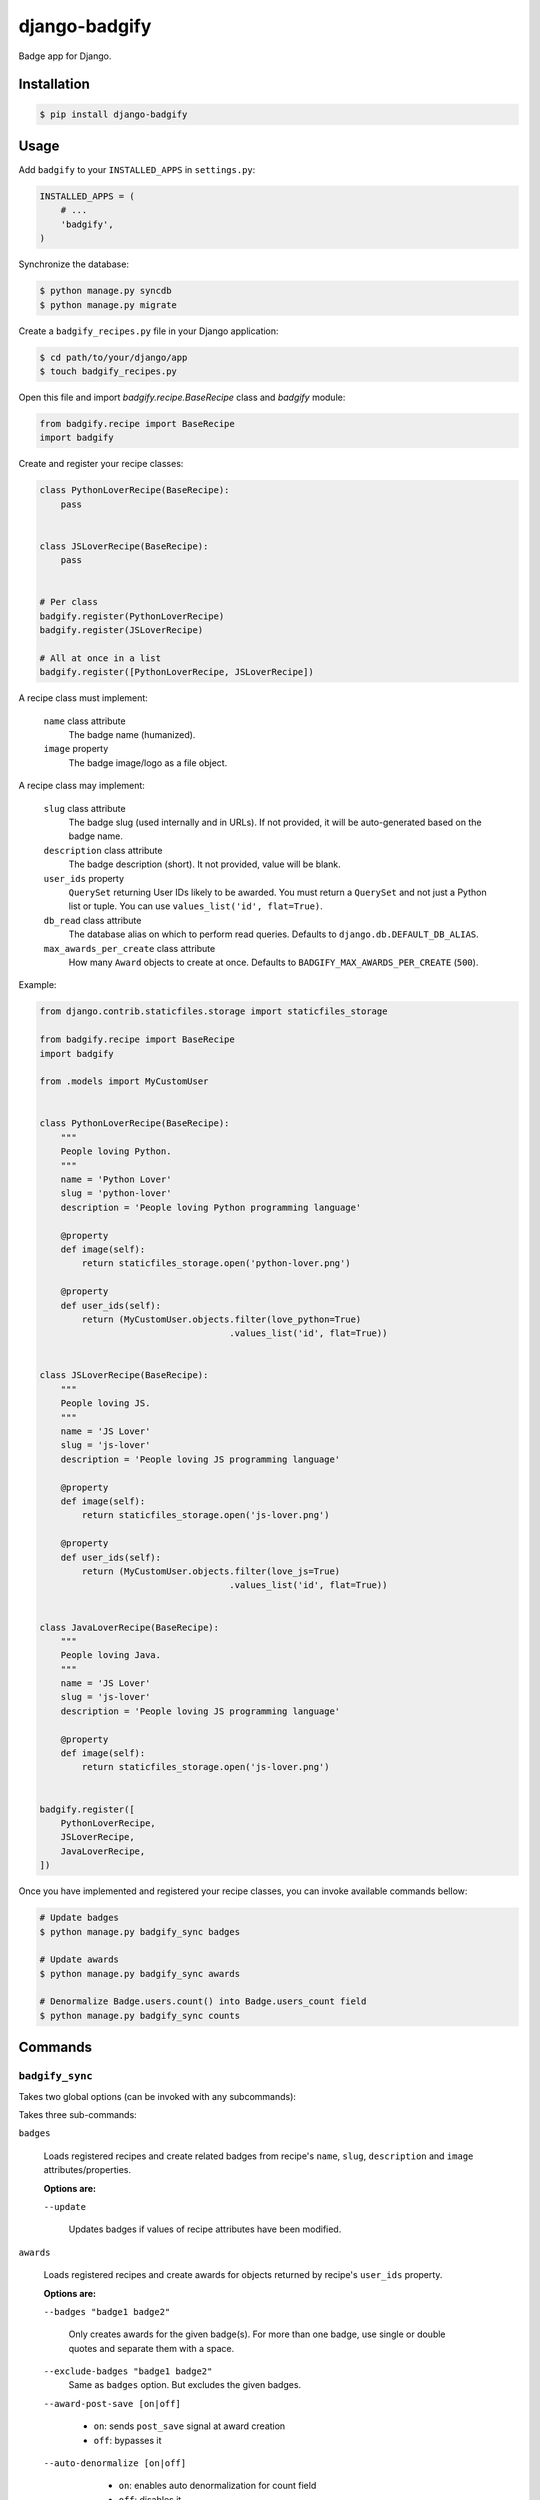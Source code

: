 django-badgify
==============

Badge app for Django.

.. image:: https://secure.travis-ci.org/ulule/django-badgify.png?branch=master
    :alt: Build Status
    :target: http://travis-ci.org/ulule/django-badgify

Installation
------------

.. code-block:: bash

    $ pip install django-badgify

Usage
-----

Add ``badgify`` to your ``INSTALLED_APPS`` in ``settings.py``:

.. code-block:: python

    INSTALLED_APPS = (
        # ...
        'badgify',
    )

Synchronize the database:

.. code-block:: bash

    $ python manage.py syncdb
    $ python manage.py migrate

Create a ``badgify_recipes.py`` file in your Django application:

.. code-block:: bash

    $ cd path/to/your/django/app
    $ touch badgify_recipes.py

Open this file and import `badgify.recipe.BaseRecipe` class and `badgify` module:

.. code-block:: python

    from badgify.recipe import BaseRecipe
    import badgify

Create and register your recipe classes:

.. code-block:: python

    class PythonLoverRecipe(BaseRecipe):
        pass


    class JSLoverRecipe(BaseRecipe):
        pass


    # Per class
    badgify.register(PythonLoverRecipe)
    badgify.register(JSLoverRecipe)

    # All at once in a list
    badgify.register([PythonLoverRecipe, JSLoverRecipe])

A recipe class must implement:

    ``name`` class attribute
        The badge name (humanized).

    ``image`` property
        The badge image/logo as a file object.

A recipe class may implement:

    ``slug`` class attribute
        The badge slug (used internally and in URLs).
        If not provided, it will be auto-generated based on the badge name.

    ``description`` class attribute
        The badge description (short).
        It not provided, value will be blank.

    ``user_ids`` property
        ``QuerySet`` returning User IDs likely to be awarded. You must return a
        ``QuerySet`` and not just a Python list or tuple. You can use
        ``values_list('id', flat=True)``.

    ``db_read`` class attribute
        The database alias on which to perform read queries.
        Defaults to ``django.db.DEFAULT_DB_ALIAS``.

    ``max_awards_per_create`` class attribute
        How many ``Award`` objects to create at once.
        Defaults to ``BADGIFY_MAX_AWARDS_PER_CREATE`` (``500``).

Example:

.. code-block:: python

    from django.contrib.staticfiles.storage import staticfiles_storage

    from badgify.recipe import BaseRecipe
    import badgify

    from .models import MyCustomUser


    class PythonLoverRecipe(BaseRecipe):
        """
        People loving Python.
        """
        name = 'Python Lover'
        slug = 'python-lover'
        description = 'People loving Python programming language'

        @property
        def image(self):
            return staticfiles_storage.open('python-lover.png')

        @property
        def user_ids(self):
            return (MyCustomUser.objects.filter(love_python=True)
                                        .values_list('id', flat=True))


    class JSLoverRecipe(BaseRecipe):
        """
        People loving JS.
        """
        name = 'JS Lover'
        slug = 'js-lover'
        description = 'People loving JS programming language'

        @property
        def image(self):
            return staticfiles_storage.open('js-lover.png')

        @property
        def user_ids(self):
            return (MyCustomUser.objects.filter(love_js=True)
                                        .values_list('id', flat=True))


    class JavaLoverRecipe(BaseRecipe):
        """
        People loving Java.
        """
        name = 'JS Lover'
        slug = 'js-lover'
        description = 'People loving JS programming language'

        @property
        def image(self):
            return staticfiles_storage.open('js-lover.png')


    badgify.register([
        PythonLoverRecipe,
        JSLoverRecipe,
        JavaLoverRecipe,
    ])

Once you have implemented and registered your recipe classes, you can invoke
available commands bellow:

.. code-block:: bash

    # Update badges
    $ python manage.py badgify_sync badges

    # Update awards
    $ python manage.py badgify_sync awards

    # Denormalize Badge.users.count() into Badge.users_count field
    $ python manage.py badgify_sync counts

Commands
--------

``badgify_sync``
~~~~~~~~~~~~~~~~

Takes two global options (can be invoked with any subcommands):

Takes three sub-commands:

``badges``

    Loads registered recipes and create related badges from recipe's ``name``,
    ``slug``, ``description`` and ``image`` attributes/properties.

    **Options are:**

    ``--update``

        Updates badges if values of recipe attributes have been modified.

``awards``

    Loads registered recipes and create awards for objects returned by recipe's
    ``user_ids`` property.

    **Options are:**

    ``--badges "badge1 badge2"``

        Only creates awards for the given badge(s). For more than one badge,
        use single or double quotes and separate them with a space.

    ``--exclude-badges "badge1 badge2"``
        Same as ``badges`` option. But excludes the given badges.

    ``--award-post-save [on|off]``

            * ``on``: sends ``post_save`` signal at award creation
            * ``off``: bypasses it

    ``--auto-denormalize [on|off]``

            * ``on``: enables auto denormalization for count field
            * ``off``: disables it

        WARNING: only works with ``--award-post-save on`` (which is the default
        behavior). As denormalization is processed by signals, if we don't
        emulate a ``post_save`` signal at bulk create, signal receivers won't
        receive anything.

``counts``

    Loads registered recipes and denormalizes ``badge.users.count()`` into
    ``Badge.users_count`` field. This can be a huge performance-saver.

    **Options are:**

    ``--badges "badge1 badge2"``
        Only performs denormalization for the given badge(s). For more than one
        badge, use single or double quotes and separate them with a space.

    ``--exclude-badges "badge1 badge2"``
        Same as ``--badges`` option. But excludes the given badges.

Templatetags
------------

``badgify_badges``
~~~~~~~~~~~~~~~~~~

Takes two optional arguments:

* ``user``: a ``User`` object
* ``username``: a ``User`` username

Without any argument, displays all badges. Otherwise, badges awarded by the given user.

.. code-block:: html+django

    {% load badgify_tags %}

    {% badgify_badges as badges %}
    {% badgify_badges username="johndoe" as badges %}
    {% badgify_badges user=user as badges %}

    {% for badge in badges %}
        {{ badge.name }}
    {% endfor %}

Custom Models
-------------

**django-badgify** lets you define your own model classes for ``Badge`` and ``Award``
models. That can be pretty useful for i18n stuff
(example: `django-transmetta <https://github.com/Yaco-Sistemas/django-transmeta/>`_ support),
adding custom fields, methods or properties.

Your models must inherit from ``badgify.models.base`` model classes:

.. code-block:: python

    # yourapp.models

    from badgify.models import base


    class Badge(base.Badge):
        # you own fields / logic here
        class Meta(base.Badge.Meta):
            abstract = False


    class Award(base.Award):
        # you own fields / logic here
        class Meta(base.Award.Meta):
            abstract = False


Then tell the application to use them in place of default ones in your ``settings.py`` module:

.. code-block:: python

    # yourapp.settings

    BADGIFY_BADGE_MODEL = 'yourapp.models.Badge'
    BADGIFY_AWARD_MODEL = 'yourapp.models.Award'

Settings
--------

You can altere the application behavior by defining settings in your ``settings.py``
module. All application settings are prefixed with ``BADGIFY_``.

``BADGIFY_BADGE_IMAGE_UPLOAD_ROOT``
    The root path for ``Badge``  model ``ImageField``.

``BADGIFY_BADGE_IMAGE_UPLOAD_URL``
    The URL ``Badge``  model ``ImageField``.

``BADGIFY_BADGE_IMAGE_UPLOAD_STORAGE``
    Your own ``django.core.files.storage`` storage instance.

``BADGIFY_BADGE_LIST_VIEW_PAGINATE_BY``
    Number of badges to display on the badge list page.

``BADGIFY_BADGE_DETAIL_VIEW_PAGINATE_BY``
    Number of awarded users to display on the badge detail page.

``BADGIFY_BADGE_MODEL``
    Your own concrete ``Badge`` model class as module path.
    Example: ``yourapp.models.Badge``.

``BADGIFY_AWARD_MODEL``
    Your own concrete ``Award`` model class as module path.
    Example: ``yourapp.models.Award``.

``BADGIFY_MAX_AWARDS_PER_CREATE``
    Maximum number of ``Award`` objects to create at once.
    Defaults to ``500``.

``BADGIFY_AUTO_DENORMALIZE``
    If ``True``, populates count fields via signals.
    Defaults to ``False`` (you have to invoke ``badgify_sync users_count`` to do so).

``BADGIFY_AWARD_POST_SAVE``
    If ``True``, emulates a ``post_save`` signal after award creation during
    bulk create. Defaults to ``True``.

Development
-----------

Installation
~~~~~~~~~~~~

Install `VirtualBox <https://www.virtualbox.org/>`_ and
`Vagrant <https://www.vagrantup.com/>`_.

Then, let's go:

.. code-block:: bash

    $ git clone https://github.com/ulule/django-badgify.git
    $ cd django-badgify
    $ vagrant up & vagrant ssh
    $ cd /vagrant
    $ make install
    $ source .venv/bin/activate

Example
~~~~~~~

Run the example project:

.. code-block:: bash

    $ vagrant ssh
    $ cd /vagrant
    $ source .venv/bin/activate
    $ make example

Tests
~~~~~

Execute the test suite:

.. code-block:: bash

    $ vagrant ssh
    $ cd /vagrant
    $ tox

Compatibility
-------------

This package is compatible with:

- python2.6, django1.5
- python2.6, django1.6
- python2.7, django1.5
- python2.7, django1.6
- python2.7, django1.7
- python3.3, django1.5
- python3.3, django1.6
- python3.3, django1.7
- python3.4, django1.5
- python3.4, django1.6
- python3.4, django1.7
